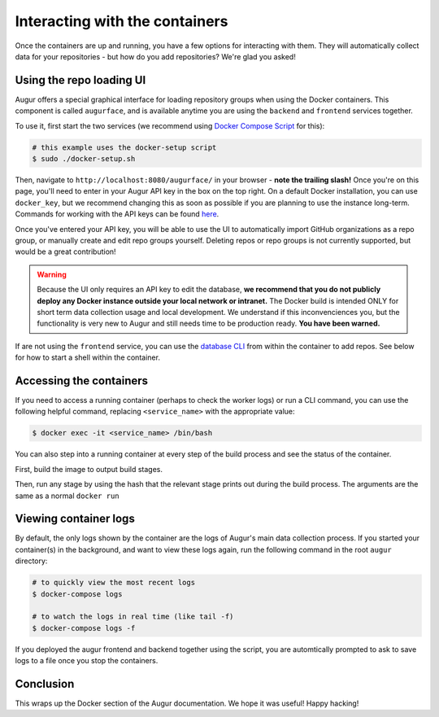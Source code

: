 Interacting with the containers
================================

Once the containers are up and running, you have a few options for interacting with them. They will automatically collect data for your repositories - but how do you add repositories? We're glad you asked!

Using the repo loading UI
--------------------------

Augur offers a special graphical interface for loading repository groups when using the Docker containers. This component is called ``augurface``, and is available anytime you are using the ``backend`` and ``frontend`` services together.

To use it, first start the two services (we recommend using `Docker Compose Script <docker-compose.html>`_ for this):

.. code-block:: bash

    # this example uses the docker-setup script
    $ sudo ./docker-setup.sh

Then, navigate to ``http://localhost:8080/augurface/`` in your browser - **note the trailing slash!** Once you're on this page, you'll need to enter in your Augur API key in the box on the top right. On a default Docker installation, you can use ``docker_key``, but we recommend changing this as soon as possible if you are planning to use the instance long-term. Commands for working with the API keys can be found `here <../getting-started/command-line-interface/db.html>`_.

Once you've entered your API key, you will be able to use the UI to automatically import GitHub organizations as a repo group, or manually create and edit repo groups yourself. Deleting repos or repo groups is not currently supported, but would be a great contribution!

.. warning::

    Because the UI only requires an API key to edit the database, **we recommend that you do not publicly deploy any Docker instance outside your local network or intranet.** The Docker build is intended ONLY for short term data collection usage and local development. We understand if this inconvenciences you, but the functionality is very new to Augur and still needs time to be production ready. **You have been warned.**

If are not using the ``frontend`` service, you can use the `database CLI <../getting-started/command-line-interface/db.html>`_ from within the container to add repos. See below for how to start a shell within the container.


Accessing the containers
---------------------------

If you need to access a running container (perhaps to check the worker logs) or run a CLI command, you can use the following helpful command, replacing ``<service_name>`` with the appropriate value:

.. code-block:: bash

    $ docker exec -it <service_name> /bin/bash

You can also step into a running container at every step of the build process and see the status of the container.

First, build the image to output build stages.

.. code-block:: bash
    $ cd augur/
    $ docker build -t <service_name> -f util/docker/backend/Dockerfile .

Then, run any stage by using the hash that the relevant stage prints out during the build process. The arguments are the same as a normal ``docker run``

.. code-block:: bash
    $ docker run -i -t -p <relevant_port>:<relevant_port> --add-host=database:<database_if_backend> --env-file <env_file> <build_hash> bash


Viewing container logs
-------------------------

By default, the only logs shown by the container are the logs of Augur's main data collection process. If you started your container(s) in the background, and want to view these logs again, run the following command in the root ``augur`` directory\:

.. code-block:: bash

    # to quickly view the most recent logs
    $ docker-compose logs

    # to watch the logs in real time (like tail -f)
    $ docker-compose logs -f

If you deployed the augur frontend and backend together using the script, you are automtically prompted to ask to save logs to a file once you stop the containers.

Conclusion
-----------

This wraps up the Docker section of the Augur documentation. We hope it was useful! Happy hacking!
